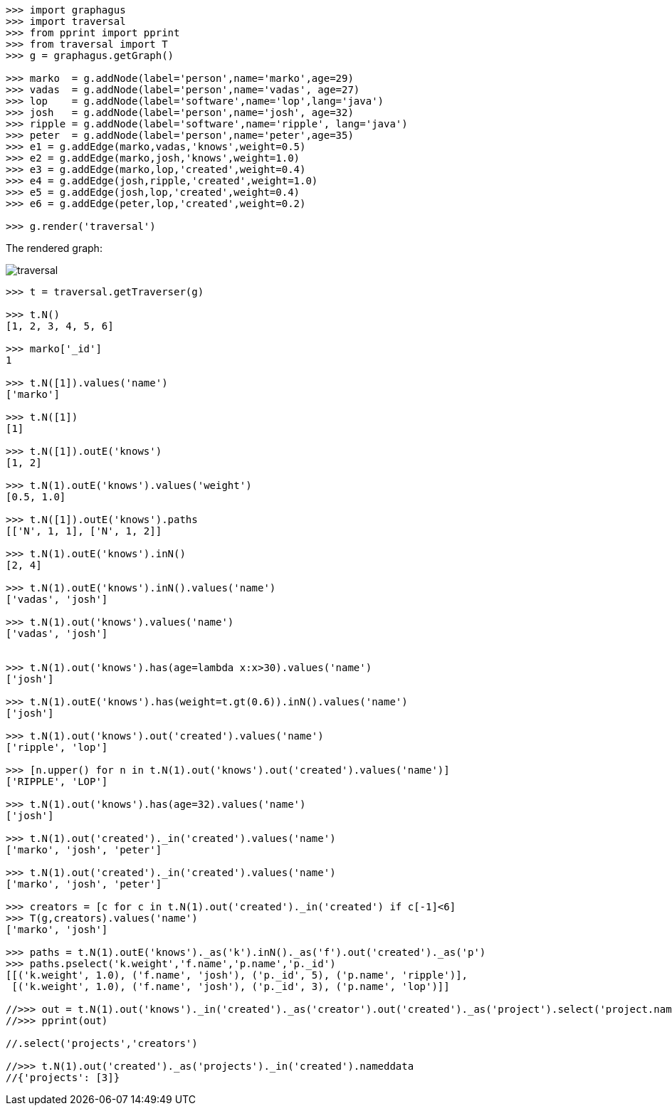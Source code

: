[source,python]
----

>>> import graphagus
>>> import traversal
>>> from pprint import pprint
>>> from traversal import T
>>> g = graphagus.getGraph()

>>> marko  = g.addNode(label='person',name='marko',age=29)
>>> vadas  = g.addNode(label='person',name='vadas', age=27)
>>> lop    = g.addNode(label='software',name='lop',lang='java')
>>> josh   = g.addNode(label='person',name='josh', age=32)
>>> ripple = g.addNode(label='software',name='ripple', lang='java')
>>> peter  = g.addNode(label='person',name='peter',age=35)
>>> e1 = g.addEdge(marko,vadas,'knows',weight=0.5)
>>> e2 = g.addEdge(marko,josh,'knows',weight=1.0)
>>> e3 = g.addEdge(marko,lop,'created',weight=0.4)
>>> e4 = g.addEdge(josh,ripple,'created',weight=1.0)
>>> e5 = g.addEdge(josh,lop,'created',weight=0.4)
>>> e6 = g.addEdge(peter,lop,'created',weight=0.2)

>>> g.render('traversal')

----
The rendered graph:

image::traversal.svg[]

[source,python]
----

>>> t = traversal.getTraverser(g)

>>> t.N()
[1, 2, 3, 4, 5, 6]

>>> marko['_id']
1

>>> t.N([1]).values('name')
['marko']

>>> t.N([1])
[1]

>>> t.N([1]).outE('knows')
[1, 2]

>>> t.N(1).outE('knows').values('weight')
[0.5, 1.0]

>>> t.N([1]).outE('knows').paths
[['N', 1, 1], ['N', 1, 2]]

>>> t.N(1).outE('knows').inN()
[2, 4]

>>> t.N(1).outE('knows').inN().values('name')
['vadas', 'josh']

>>> t.N(1).out('knows').values('name')
['vadas', 'josh']


>>> t.N(1).out('knows').has(age=lambda x:x>30).values('name')
['josh']

>>> t.N(1).outE('knows').has(weight=t.gt(0.6)).inN().values('name')
['josh']

>>> t.N(1).out('knows').out('created').values('name')
['ripple', 'lop']

>>> [n.upper() for n in t.N(1).out('knows').out('created').values('name')]
['RIPPLE', 'LOP']

>>> t.N(1).out('knows').has(age=32).values('name')
['josh']

>>> t.N(1).out('created')._in('created').values('name')
['marko', 'josh', 'peter']

>>> t.N(1).out('created')._in('created').values('name')
['marko', 'josh', 'peter']

>>> creators = [c for c in t.N(1).out('created')._in('created') if c[-1]<6]
>>> T(g,creators).values('name')
['marko', 'josh']

>>> paths = t.N(1).outE('knows')._as('k').inN()._as('f').out('created')._as('p')
>>> paths.pselect('k.weight','f.name','p.name','p._id')
[[('k.weight', 1.0), ('f.name', 'josh'), ('p._id', 5), ('p.name', 'ripple')],
 [('k.weight', 1.0), ('f.name', 'josh'), ('p._id', 3), ('p.name', 'lop')]]

//>>> out = t.N(1).out('knows')._in('created')._as('creator').out('created')._as('project').select('project.name','creator.name')
//>>> pprint(out)

//.select('projects','creators')

//>>> t.N(1).out('created')._as('projects')._in('created').nameddata
//{'projects': [3]}


----




